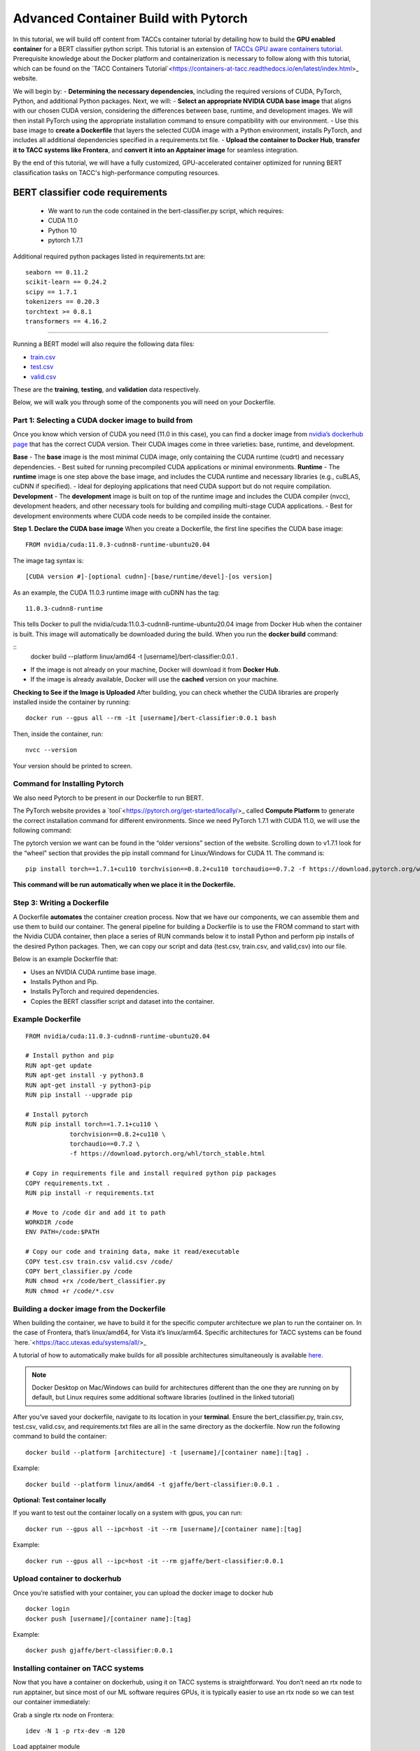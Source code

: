 Advanced Container Build with Pytorch
=====================================

In this tutorial, we will build off content from TACCs container tutorial by detailing how to build the **GPU enabled container** for a BERT classifier python script.  This tutorial is an extension of `TACCs GPU aware containers tutorial <https://containers-at-tacc.readthedocs.io/en/latest/singularity/03.mpi_and_gpus.html#building-a-gpu-aware-container>`_.
Prerequisite knowledge about the Docker platform and containerization is necessary to follow along with this tutorial, which can be found on the `TACC Containers Tutorial`<https://containers-at-tacc.readthedocs.io/en/latest/index.html>_ website.

We will begin by:
- **Determining the necessary dependencies**, including the required versions of CUDA, PyTorch, Python, and additional Python packages. 
Next, we will:
- **Select an appropriate NVIDIA CUDA base image** that aligns with our chosen CUDA version, considering the differences between base, runtime, and development images. We will then install PyTorch using the appropriate installation command to ensure compatibility with our environment. 
- Use this base image to **create a Dockerfile** that layers the selected CUDA image with a Python environment, installs PyTorch, and includes all additional dependencies specified in a requirements.txt file. 
- **Upload the container to Docker Hub**, **transfer it to TACC systems like Frontera**, and **convert it into an Apptainer image** for seamless integration.

By the end of this tutorial, we will have a fully customized, GPU-accelerated container optimized for running BERT classification tasks on TACC's high-performance computing resources.


BERT classifier code requirements
~~~~~~~~~~~~~~~~~~~~~~~~~~~~~~~~~

    - We want to run the code contained in the bert-classifier.py script, which requires:
    - CUDA 11.0
    - Python 10
    - pytorch 1.7.1

Additional required python packages listed in requirements.txt are:

::

    seaborn == 0.11.2
    scikit-learn == 0.24.2
    scipy == 1.7.1
    tokenizers == 0.20.3
    torchtext >= 0.8.1
    transformers == 4.16.2

=======================

Running a BERT model will also require the following data files:

- `train.csv <https://github.com/eriksf/bert-classifier/blob/main/train.csv>`_
- `test.csv <https://github.com/eriksf/bert-classifier/blob/main/test.csv>`_ 
- `valid.csv <https://github.com/eriksf/bert-classifier/blob/main/valid.csv>`_

These are the **training**, **testing**, and **validation** data respectively.

Below, we will walk you through some of the components you will need on your Dockerfile.

Part 1: Selecting a CUDA docker image to build from
---------------------------------------------------
Once you know which version of CUDA you need (11.0 in this case), you can find a docker image from `nvidia’s dockerhub page <https://hub.docker.com/r/nvidia/cuda>`_ that has the correct CUDA version.  Their CUDA images come in three varieties: base, runtime, and development.

**Base**
- The **base** image is the most minimal CUDA image, only containing the CUDA runtime (cudrt) and necessary dependencies.
- Best suited for running precompiled CUDA applications or minimal environments.
**Runtime** 
- The **runtime** image is one step above the base image, and includes the CUDA runtime and necessary libraries (e.g., cuBLAS, cuDNN if specified).
- Ideal for deploying applications that need CUDA support but do not require compilation.
**Development**
- The **development** image is built on top of the runtime image and includes the CUDA compiler (nvcc), development headers, and other necessary tools for building and compiling multi-stage CUDA applications.
- Best for development environments where CUDA code needs to be compiled inside the container.

**Step 1. Declare the CUDA base image**
When you create a Dockerfile, the first line specifies the CUDA base image:

:: 

    FROM nvidia/cuda:11.0.3-cudnn8-runtime-ubuntu20.04

The image tag syntax is:

::

    [CUDA version #]-[optional cudnn]-[base/runtime/devel]-[os version]

As an example, the CUDA 11.0.3 runtime image with cuDNN has the tag:

::

    11.0.3-cudnn8-runtime

This tells Docker to pull the nvidia/cuda:11.0.3-cudnn8-runtime-ubuntu20.04 image from Docker Hub when the container is built.
This image will automatically be downloaded during the build. When you run the **docker build** command:

::
    docker build --platform linux/amd64 -t [username]/bert-classifier:0.0.1 .

- If the image is not already on your machine, Docker will download it from **Docker Hub**.
- If the image is already available, Docker will use the **cached** version on your machine.

**Checking to See if the Image is Uploaded**
After building, you can check whether the CUDA libraries are properly installed inside the container by running:

::

    docker run --gpus all --rm -it [username]/bert-classifier:0.0.1 bash

Then, inside the container, run:

::

    nvcc --version

Your version should be printed to screen.



Command for Installing Pytorch
------------------------------
We also need Pytorch to be present in our Dockerfile to run BERT.

The PyTorch website provides a `tool`<https://pytorch.org/get-started/locally/>_ called **Compute Platform** to generate the correct installation command for different environments. Since we need PyTorch 1.7.1 with CUDA 11.0, we will use the following command:

The pytorch version we want can be found in the “older versions” section of the website.  Scrolling down to v1.7.1 look for the “wheel” section that provides the pip install command for Linux/Windows for CUDA 11.  The command is:

::

    pip install torch==1.7.1+cu110 torchvision==0.8.2+cu110 torchaudio==0.7.2 -f https://download.pytorch.org/whl/torch_stable.html

**This command will be run automatically when we place it in the Dockerfile.**



Step 3: Writing a Dockerfile
----------------------------
A Dockerfile **automates** the container creation process. Now that we have our components, we can assemble them and use them to build our container. 
The general pipeline for building a Dockerfile is to use the FROM command to start with the Nvidia CUDA container, then place a series of RUN commands below it to install Python and perform pip installs of the desired Python packages.
Then, we can copy our script and data (test.csv, train.csv, and valid,csv) into our file.

Below is an example Dockerfile that:

- Uses an NVIDIA CUDA runtime base image.
- Installs Python and Pip.
- Installs PyTorch and required dependencies.
- Copies the BERT classifier script and dataset into the container.

Example Dockerfile
------------------
::

    FROM nvidia/cuda:11.0.3-cudnn8-runtime-ubuntu20.04

    # Install python and pip
    RUN apt-get update 
    RUN apt-get install -y python3.8 
    RUN apt-get install -y python3-pip
    RUN pip install --upgrade pip

    # Install pytorch
    RUN pip install torch==1.7.1+cu110 \
		torchvision==0.8.2+cu110 \
		torchaudio==0.7.2 \
		-f https://download.pytorch.org/whl/torch_stable.html

    # Copy in requirements file and install required python pip packages
    COPY requirements.txt .
    RUN pip install -r requirements.txt

    # Move to /code dir and add it to path
    WORKDIR /code
    ENV PATH=/code:$PATH

    # Copy our code and training data, make it read/executable
    COPY test.csv train.csv valid.csv /code/ 
    COPY bert_classifier.py /code
    RUN chmod +rx /code/bert_classifier.py
    RUN chmod +r /code/*.csv


Building a docker image from the Dockerfile
-------------------------------------------
When building the container, we have to build it for the specific computer architecture we plan to run the container on. 
In the case of Frontera, that’s linux/amd64, for Vista it’s linux/arm64. Specific architectures for TACC systems can be found `here.`<https://tacc.utexas.edu/systems/all/>_

A tutorial of how to automatically make builds for all possible architectures simultaneously is available `here <https://containers-at-tacc.readthedocs.io/en/latest/advanced/02.multiarchitecture.html>`_.  

.. note::
    Docker Desktop on Mac/Windows can build for architectures different than the one they are running on by default, but Linux requires some additional software libraries (outlined in the linked tutorial)

After you’ve saved your dockerfile, navigate to its location in your **terminal**.  Ensure the bert_classifier.py, train.csv, test.csv, valid.csv, and requirements.txt files are all in the same directory as the dockerfile. Now run the following command to build the container:

::

    docker build --platform [architecture] -t [username]/[container name]:[tag] .

Example:

::

    docker build --platform linux/amd64 -t gjaffe/bert-classifier:0.0.1 .

**Optional: Test container locally**

If you want to test out the container locally on a system with gpus, you can run:

::

    docker run --gpus all --ipc=host -it --rm [username]/[container name]:[tag]

Example:

::

    docker run --gpus all --ipc=host -it --rm gjaffe/bert-classifier:0.0.1

Upload container to dockerhub
-----------------------------

Once you’re satisfied with your container, you can upload the docker image to docker hub

::

    docker login
    docker push [username]/[container name]:[tag]

Example:

::

    docker push gjaffe/bert-classifier:0.0.1

Installing container on TACC systems
------------------------------------

Now that you have a container on dockerhub, using it on TACC systems is straightforward. You don’t need an rtx node to run apptainer, but since most of our ML software requires GPUs, it is typically easier to use an rtx node so we can test our container immediately:

Grab a single rtx node on Frontera:

::

    idev -N 1 -p rtx-dev -m 120

Load apptainer module

::

    module load tacc-apptainer

Pull container from dockerhub

::

    apptainer pull docker://[username]/[container name]:[tag]

Example:

::
    
    apptainer pull docker://gjaffe/bert-classifier:0.0.1

This will create an apptainer container file in your current working directory with a “.sif” extension. You can rename the container to whatever you’d like. To run the container with an interactive shell and with nvidia gpu drivers activated (--nv flag) use this command:

::
    
    apptainer shell --nv [container name]

Example 

::
    
    apptainer shell --nv bert-classifier_0.0.1.sif 

Once you are inside the the container with an interactive shell, you can run the classifier code with the command:

::

    python3 /code/bert_classifier.py

Congratulations! You have successfully **built and deployed a GPU-accelerated PyTorch container** for a **BERT classification model on TACC**. In the next tutorial, we will explore how to integrate this container as a Jupyter Notebook kernel on TACC’s system.
